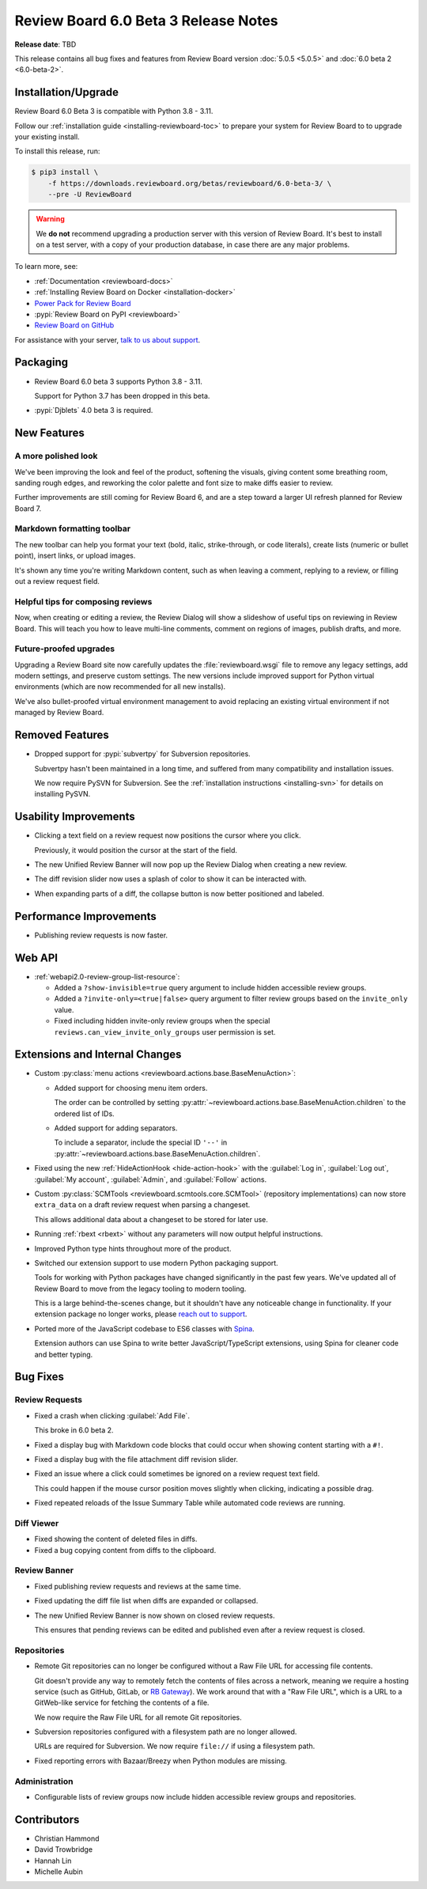 .. default-intersphinx:: djblets4.x rb6.x


=====================================
Review Board 6.0 Beta 3 Release Notes
=====================================

**Release date**: TBD

This release contains all bug fixes and features from Review Board version
:doc:`5.0.5 <5.0.5>` and :doc:`6.0 beta 2 <6.0-beta-2>`.


Installation/Upgrade
====================

Review Board 6.0 Beta 3 is compatible with Python 3.8 - 3.11.

Follow our :ref:`installation guide <installing-reviewboard-toc>` to prepare
your system for Review Board to to upgrade your existing install.

To install this release, run:

.. code-block:: console

    $ pip3 install \
        -f https://downloads.reviewboard.org/betas/reviewboard/6.0-beta-3/ \
        --pre -U ReviewBoard

.. warning::

   We **do not** recommend upgrading a production server with this version of
   Review Board. It's best to install on a test server, with a copy of your
   production database, in case there are any major problems.

To learn more, see:

* :ref:`Documentation <reviewboard-docs>`
* :ref:`Installing Review Board on Docker <installation-docker>`
* `Power Pack for Review Board <https://www.reviewboard.org/powerpack/>`_
* :pypi:`Review Board on PyPI <reviewboard>`
* `Review Board on GitHub <https://github.com/reviewboard/reviewboard>`_

For assistance with your server, `talk to us about support <Review Board
Support_>`_.


.. _Review Board Support: https://www.reviewboard.org/support/


Packaging
=========

* Review Board 6.0 beta 3 supports Python 3.8 - 3.11.

  Support for Python 3.7 has been dropped in this beta.

* :pypi:`Djblets` 4.0 beta 3 is required.


New Features
============

A more polished look
--------------------

.. image:: _static/images/6.0/6.0-new-diff-visuals.png
   :width: 1149
   :alt: An example of the new visuals seen in the diff viewer, with softer
         colors and better interaction controls.
   :sources: 2x _static/images/6.0/6.0-new-diff-visuals@2x.png

We've been improving the look and feel of the product, softening the
visuals, giving content some breathing room, sanding rough edges, and
reworking the color palette and font size to make diffs easier to review.

Further improvements are still coming for Review Board 6, and are a step
toward a larger UI refresh planned for Review Board 7.


Markdown formatting toolbar
---------------------------

.. image:: _static/images/6.0/6.0-formatting-toolbar.png
   :width: 662
   :alt: The new Markdown formatting toolbar at the bottom of a text field
         with buttons for Bold, Italic, Strike-through, Code Literal, Insert
         Link, Insert Image, Insert Bullet List, Insert Numeric List.
   :sources: 2x _static/images/6.0/6.0-formatting-toolbar@2x.png

The new toolbar can help you format your text (bold, italic, strike-through,
or code literals), create lists (numeric or bullet point), insert links, or
upload images.

It's shown any time you're writing Markdown content, such as when leaving
a comment, replying to a review, or filling out a review request field.


Helpful tips for composing reviews
----------------------------------

.. image:: _static/images/6.0/6.0-review-tips.png
   :width: 555
   :alt: A sample tip in the Review Dialog, stating: "To add a comment
         to a code change or text file attachment, click on a line number or
         click and drag over multiple line numbers in the diff viewer. You'll
         be able to see and edit the comment from both the diff viewer and
         here in the review dialog."
   :sources: 2x _static/images/6.0/6.0-review-tips@2x.png

Now, when creating or editing a review, the Review Dialog will show a
slideshow of useful tips on reviewing in Review Board. This will teach you
how to leave multi-line comments, comment on regions of images, publish
drafts, and more.


Future-proofed upgrades
-----------------------

Upgrading a Review Board site now carefully updates the
:file:`reviewboard.wsgi` file to remove any legacy settings, add modern
settings, and preserve custom settings. The new versions include improved
support for Python virtual environments (which are now recommended for all
new installs).

We've also bullet-proofed virtual environment management to avoid replacing
an existing virtual environment if not managed by Review Board.


Removed Features
================

* Dropped support for :pypi:`subvertpy` for Subversion repositories.

  Subvertpy hasn't been maintained in a long time, and suffered from many
  compatibility and installation issues.

  We now require PySVN for Subversion. See the :ref:`installation instructions
  <installing-svn>` for details on installing PySVN.


Usability Improvements
======================

* Clicking a text field on a review request now positions the cursor where
  you click.

  Previously, it would position the cursor at the start of the field.

* The new Unified Review Banner will now pop up the Review Dialog when
  creating a new review.

* The diff revision slider now uses a splash of color to show it can be
  interacted with.

* When expanding parts of a diff, the collapse button is now better
  positioned and labeled.


Performance Improvements
========================

* Publishing review requests is now faster.


Web API
=======

* :ref:`webapi2.0-review-group-list-resource`:

  * Added a ``?show-invisible=true`` query argument to include hidden
    accessible review groups.

  * Added a ``?invite-only=<true|false>`` query argument to filter review
    groups based on the ``invite_only`` value.

  * Fixed including hidden invite-only review groups when the special
    ``reviews.can_view_invite_only_groups`` user permission is set.


Extensions and Internal Changes
===============================

* Custom :py:class:`menu actions <reviewboard.actions.base.BaseMenuAction>`:

  * Added support for choosing menu item orders.

    The order can be controlled by setting
    :py:attr:`~reviewboard.actions.base.BaseMenuAction.children` to the
    ordered list of IDs.

  * Added support for adding separators.

    To include a separator, include the special ID ``'--'`` in
    :py:attr:`~reviewboard.actions.base.BaseMenuAction.children`.

* Fixed using the new :ref:`HideActionHook <hide-action-hook>` with the
  :guilabel:`Log in`, :guilabel:`Log out`, :guilabel:`My account`,
  :guilabel:`Admin`, and :guilabel:`Follow` actions.

* Custom :py:class:`SCMTools <reviewboard.scmtools.core.SCMTool>` (repository
  implementations) can now store ``extra_data`` on a draft review request when
  parsing a changeset.

  This allows additional data about a changeset to be stored for later use.

* Running :ref:`rbext <rbext>` without any parameters will now output helpful
  instructions.

* Improved Python type hints throughout more of the product.

* Switched our extension support to use modern Python packaging support.

  Tools for working with Python packages have changed significantly in the
  past few years. We've updated all of Review Board to move from the legacy
  tooling to modern tooling.

  This is a large behind-the-scenes change, but it shouldn't have any
  noticeable change in functionality. If your extension package no longer
  works, please `reach out to support <Review Board Support_>`_.

* Ported more of the JavaScript codebase to ES6 classes with Spina_.

  Extension authors can use Spina to write better JavaScript/TypeScript
  extensions, using Spina for cleaner code and better typing.


.. _Spina: https://www.npmjs.com/package/@beanbag/spina


Bug Fixes
=========

Review Requests
---------------

* Fixed a crash when clicking :guilabel:`Add File`.

  This broke in 6.0 beta 2.

* Fixed a display bug with Markdown code blocks that could occur when showing
  content starting with a ``#!``.

* Fixed a display bug with the file attachment diff revision slider.

* Fixed an issue where a click could sometimes be ignored on a review request
  text field.

  This could happen if the mouse cursor position moves slightly when clicking,
  indicating a possible drag.

* Fixed repeated reloads of the Issue Summary Table while automated code
  reviews are running.


Diff Viewer
-----------

* Fixed showing the content of deleted files in diffs.

* Fixed a bug copying content from diffs to the clipboard.


Review Banner
-------------

* Fixed publishing review requests and reviews at the same time.

* Fixed updating the diff file list when diffs are expanded or collapsed.

* The new Unified Review Banner is now shown on closed review requests.

  This ensures that pending reviews can be edited and published even after
  a review request is closed.


Repositories
------------

* Remote Git repositories can no longer be configured without a Raw File URL
  for accessing file contents.

  Git doesn't provide any way to remotely fetch the contents of files across a
  network, meaning we require a hosting service (such as GitHub, GitLab, or
  `RB Gateway`_). We work around that with a "Raw File URL", which
  is a URL to a GitWeb-like service for fetching the contents of a file.

  We now require the Raw File URL for all remote Git repositories.

* Subversion repositories configured with a filesystem path are no longer
  allowed.

  URLs are required for Subversion. We now require ``file://`` if using a
  filesystem path.

* Fixed reporting errors with Bazaar/Breezy when Python modules are missing.


.. _RB Gateway: https://www.reviewboard.org/downloads/rbgateway/


Administration
--------------

* Configurable lists of review groups now include hidden accessible review
  groups and repositories.


Contributors
============

* Christian Hammond
* David Trowbridge
* Hannah Lin
* Michelle Aubin
